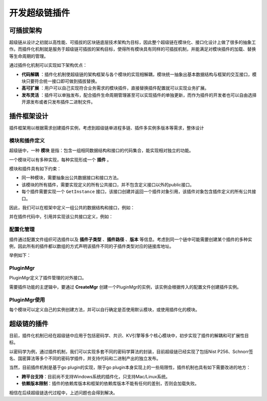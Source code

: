 
开发超级链插件
========

可插拔架构
----------

超级链从设计之初就以高性能、可插拔的区块链底层技术架构为目标，因此整个超级链在模块化、接口化设计上做了很多的抽象工作。而插件化机制就是服务于超级链可插拔的架构目标，使得所有模块具有同样的可插拔机制，并能满足对模块插件的加载、替换等生命周期的管理。

通过插件化机制可以实现如下架构优点：

- **代码解耦** ：插件化机制使超级链的架构框架与各个模块的实现相解耦，模块统一抽象出基本数据结构与框架的交互接口，模块只要符合统一接口即可做到插拔替换。
- **高可扩展** ：用户可以自己实现符合业务需求的模块插件，直接替换插件配置就可以实现业务扩展。
- **发布灵活** ：插件可以单独发布，配合插件生命周期管理甚至可以实现插件的单独更新，而作为插件的开发者也可以自由选择开源发布或者只发布插件二进制文件。

插件框架设计
------------

插件框架用以根据需求创建插件实例，考虑到超级链单进程多链、插件多实例多版本等需求，整体设计

.. image:: ../images/extension.png

模块和插件定义
^^^^^^^^^^^^^^

超级链中，一种 **模块** 是指：包含一组相同数据结构和接口的代码集合，能实现相对独立的功能。 

一个模块可以有多种实现，每种实现形成一个 **插件** 。

模块和插件具有如下约束：

- 同一种模块，需要抽象出公共数据接口和接口方法。
- 该模块的所有插件，需要实现定义的所有公共接口，并不包含定义接口以外的public接口。
- 每个插件需要实现一个 ``GetInstance`` 接口，该接口创建并返回一个插件对象引用，该插件对象包含插件定义的所有公共接口。

因此，我们可以在框架中定义一组公共的数据结构和接口，例如：

.. code-block:: go
    :linenos:

    package kvstore

    type KVStore interface {
        Init(string)
        Get(string) (string, error)
        Set(string, string) error
    }

并在插件代码中，引用并实现该公共接口定义，例如：

.. code-block:: go
    :linenos:

    import "framework/kvstore"

    type KVMem struct {
        meta    kvstore.Meta
        data    map[string]string
        rwmutex sync.RWMutex
    }

    // 每个插件必须包含此方法，返回一个插件对象
    func GetInstance() interface{} {
        kvmem := KVMem{}
        return &kvmem
    }

    // 插件需要实现接口定义中的所有方法
    func (ys *YourKVStore) Init(conf string) {
        // Your code here
    }

    func (ys *YourKVStore) Get(key string) (string, error) {
        // Your code here
    }

    func (ys *YourKVStore) Set(key string, value string) error {
        // Your code here
    }

配置化管理
^^^^^^^^^^

插件通过配置文件组织可选插件以及 **插件子类型** 、**插件路径** 、**版本** 等信息。考虑到同一个链中可能需要创建某个插件的多种实例，因此所有的插件都以数组的方式声明该插件不同的子插件类型对应的链接库地址。

举例如下：

.. code-block:: python
    :linenos:

    {
        "kvstore":[
            {
                "subtype": "Memory",
                "path": "plugins/kv-memory.so.1.0.1",
                "version": "1.0.1",
                "ondemand": false
            },
            {
                "subtype": "Json",
                "path": "plugins/kv-json.so.1.0.0",
                "version": "1.0.0",
                "ondemand": false
            }
        ],
        "crypto":[
            {
                "subtype": "GuoMi",
                "path": "plugins/crypto/crypto-gm.so.1.1.0",
                "version": "1.1.0",
                "ondemand": false
            },
        ]
    }

PluginMgr
^^^^^^^^^

PluginMgr定义了插件管理的对外接口。

.. code-block:: go
    :linenos:

    // 根据插件配置文件初始化插件管理对象
    func CreateMgr(confPath string) (pm *PluginMgr, err error);

    // 指定插件名称和插件子类型，获取该插件的一个实例
    func (pm *PluginMgr) CreatePluginInstance(name string, subtype string)

需要插件功能的主逻辑中，要通过 **CreateMgr** 创建一个PluginMgr的实例，该实例会根据传入的配置文件创建插件实例。

PluginMgr使用
^^^^^^^^^^^^^

每个模块可以定义自己的实例创建方法，并可以自行确定是否使用默认模块，或使用插件化的模块。

.. code-block:: go
    :linenos:

    func NewKVStore(pm *pluginmgr.PluginMgr, subType string) (store KVStore, err error) {
        var iface interface{}
        iface, err = pm.CreatePluginInstance(KV_PLUGIN_NAME, subType)
        if err != nil {
            return
        }

        if iface != nil {
            // registered external plugin
            store = iface.(KVStore)
        } else {
            // no plugin registered, use default one
            store = new(KVText)
        }
        return
    }

超级链的插件
------------

目前，插件化机制已经在超级链中应用于包括密码学、共识、KV引擎等多个核心模块中，初步实现了插件的解耦和可扩展性目标。

以密码学为例，通过插件机制，我们可以实现多套不同的密码学算法的封装，目前超级链已经实现了包括Nist P256、Schnorr签名、国密算法等多个不同的密码学插件，并支持代码和二进制产出的独立发布。

当然，目前插件机制是基于go plugin的实现，限于go plugin本身实现上的一些局限性，插件机制也具有如下需要改进的地方：

- **跨平台支持**：目前尚不支持Windows系统的插件化，只支持Mac/Linux系统。
- **依赖版本限制**：插件的依赖库版本和框架的依赖库版本不能有任何的差别，否则会加载失败。

相信在后续超级链迭代过程中，上述问题也会得到解决。